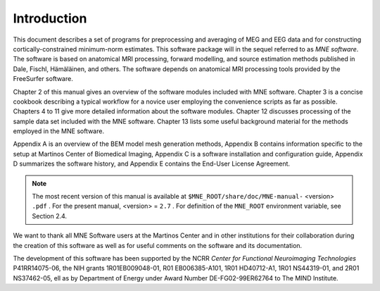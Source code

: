 

.. _CHDDEFAB:

============
Introduction
============

This document describes a set of programs for preprocessing
and averaging of MEG and EEG data and for constructing cortically-constrained minimum-norm
estimates. This software package will in the sequel referred to
as *MNE software*. The software is based on anatomical
MRI processing, forward modelling, and source estimation methods published in
Dale, Fischl, Hämäläinen, and others.
The software depends on anatomical MRI processing tools provided
by the FreeSurfer software.

Chapter 2 of this manual gives an overview of the software
modules included with MNE software. Chapter 3 is a concise cookbook
describing a typical workflow for a novice user employing the convenience
scripts as far as possible. Chapters 4 to 11 give more detailed
information about the software modules. Chapter 12 discusses
processing of the sample data set included with the MNE software. Chapter 13 lists
some useful background material for the methods employed in the
MNE software.

Appendix A is an overview of the BEM model mesh
generation methods, Appendix B contains information specific
to the setup at Martinos Center of Biomedical Imaging, Appendix C is
a software installation and configuration guide, Appendix D summarizes
the software history, and Appendix E contains the End-User
License Agreement.

.. note:: The most recent version of this manual is available    at ``$MNE_ROOT/share/doc/MNE-manual-`` <version> ``.pdf`` . For    the present manual, <version> = ``2.7`` .    For definition of the ``MNE_ROOT`` environment variable,    see Section 2.4.

We want to thank all MNE Software users at the Martinos Center and
in other institutions for their collaboration during the creation
of this software as well as for useful comments on the software
and its documentation.

The development of this software has been supported by the
NCRR *Center for Functional Neuroimaging Technologies* P41RR14075-06, the
NIH grants 1R01EB009048-01, R01 EB006385-A101, 1R01 HD40712-A1, 1R01
NS44319-01, and 2R01 NS37462-05, ell as by Department of Energy
under Award Number DE-FG02-99ER62764 to The MIND Institute. 
